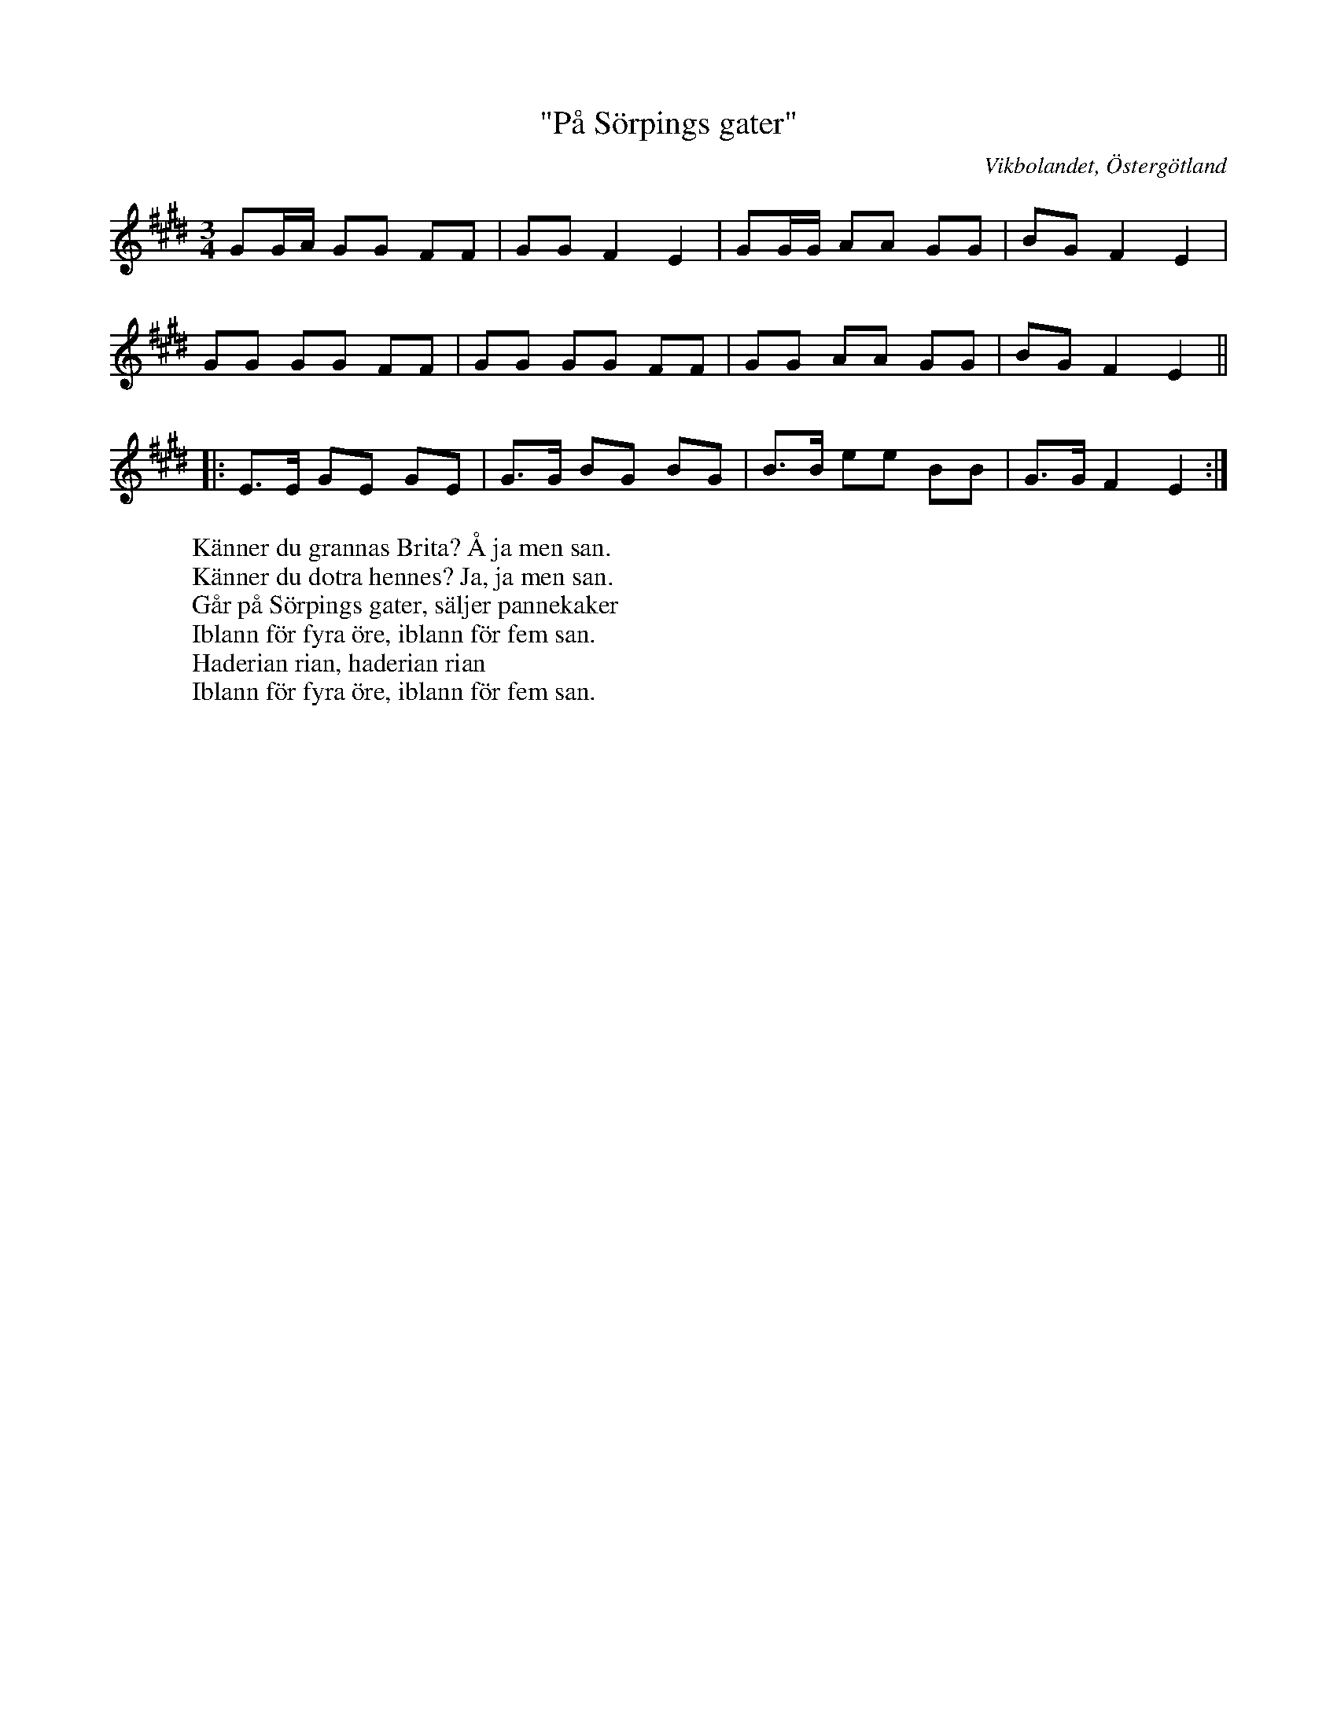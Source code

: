 %%abc-charset utf-8

X:34
T:"På Sörpings gater"
Z:Björn Ek 2009-01-02
O:Vikbolandet, Östergötland
S:efter Pelle Fors
B:Låtar efter Pelle Fors
R:Polska
M:3/4
L:1/8
K:E
%
GG/A/ GG FF|GG F2 E2|GG/G/ AA GG|BG F2 E2|
GG GG FF|GG GG FF|GG AA GG|BG F2 E2||
%
|:E>E GE GE|G>G BG BG|B>B ee BB|G>G F2 E2:|
%
W:Känner du grannas Brita? Å ja men san.
W:Känner du dotra hennes? Ja, ja men san.
W:Går på Sörpings gater, säljer pannekaker
W:Iblann för fyra öre, iblann för fem san.
W:Haderian rian, haderian rian
W:Iblann för fyra öre, iblann för fem san.

